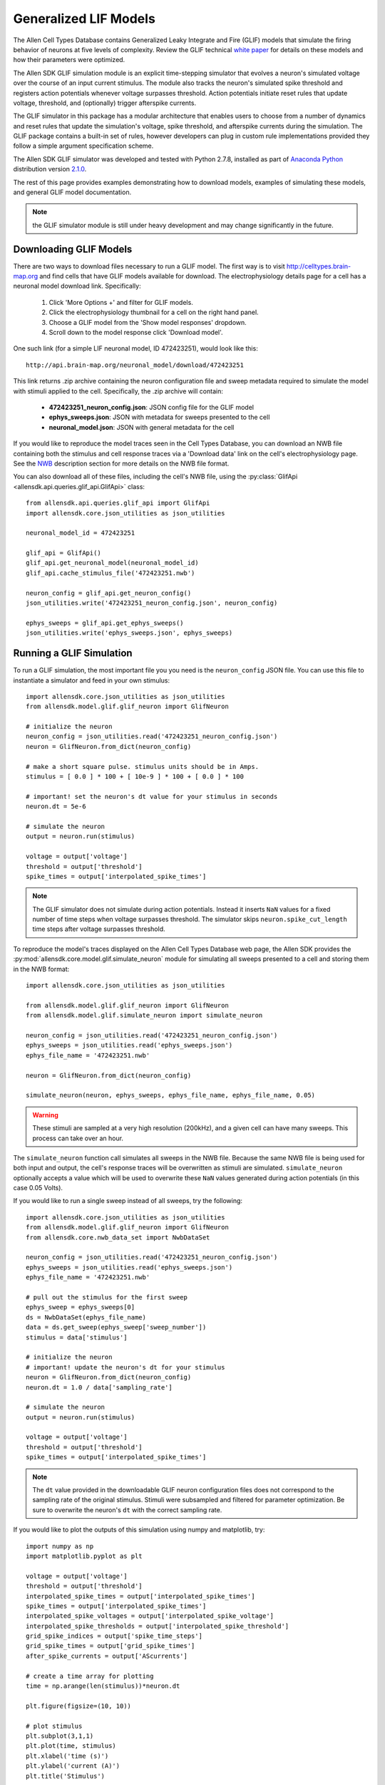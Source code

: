 Generalized LIF Models
======================

The Allen Cell Types Database contains Generalized Leaky Integrate and Fire 
(GLIF) models that simulate the firing behavior of neurons at five levels of complexity.
Review the GLIF technical `white paper <http://help.brain-map.org/display/celltypes/Documentation>`_ 
for details on these models and how their parameters were optimized.

The Allen SDK GLIF simulation module is an explicit time-stepping simulator 
that evolves a neuron's simulated voltage over the course of an input
current stimulus.  The module also tracks the neuron's simulated spike
threshold and registers action potentials whenever voltage surpasses threshold.
Action potentials initiate reset rules that update voltage, threshold, and 
(optionally) trigger afterspike currents.  

The GLIF simulator in this package has a modular architecture
that enables users to choose from a number of dynamics and reset rules that
update the simulation's voltage, spike threshold, and afterspike currents
during the simulation. The GLIF package contains a built-in set of rules,
however developers can plug in custom rule implementations provided they
follow a simple argument specification scheme.

The Allen SDK GLIF simulator was developed and tested with Python 2.7.8, installed
as part of `Anaconda Python <https://store.continuum.io/cshop/anaconda/>`_ distribution 
version `2.1.0 <http://repo.continuum.io/archive/index.html>`_. 

The rest of this page provides examples demonstrating how to download models, 
examples of simulating these models, and general GLIF model documentation. 

.. note:: the GLIF simulator module is still under heavy development and
          may change significantly in the future.


Downloading  GLIF Models
------------------------

There are two ways to download files necessary to run a GLIF model.  The
first way is to visit http://celltypes.brain-map.org and find cells that have 
GLIF models available for download.  The electrophysiology details page
for a cell has a neuronal model download link.  Specifically:

   1. Click 'More Options +' and filter for GLIF models.
   2. Click the electrophysiology thumbnail for a cell on the right hand panel.
   3. Choose a GLIF model from the 'Show model responses' dropdown.
   4. Scroll down to the model response click 'Download model'.

One such link (for a simple LIF neuronal model, ID 472423251), would look
like this::

    http://api.brain-map.org/neuronal_model/download/472423251

This link returns .zip archive containing the neuron configuration file 
and sweep metadata required to simulate the model with stimuli applied to 
the cell.  Specifically, the .zip archive will contain:

    * **472423251_neuron_config.json**: JSON config file for the GLIF model
    * **ephys_sweeps.json**: JSON with metadata for sweeps presented to the cell
    * **neuronal_model.json**: JSON with general metadata for the cell

If you would like to reproduce the model traces seen in the Cell Types Database, 
you can download an NWB file containing both the stimulus and cell response traces via a 
'Download data' link on the cell's electrophysiology page. See the 
`NWB <cell_types.html#neurodata-without-borders>`_ description section
for more details on the NWB file format.

You can also download all of these files, including the cell's NWB file,
using the :py:class:`GlifApi <allensdk.api.queries.glif_api.GlifApi>` 
class::

    from allensdk.api.queries.glif_api import GlifApi
    import allensdk.core.json_utilities as json_utilities

    neuronal_model_id = 472423251
    
    glif_api = GlifApi()
    glif_api.get_neuronal_model(neuronal_model_id)
    glif_api.cache_stimulus_file('472423251.nwb')
    
    neuron_config = glif_api.get_neuron_config()
    json_utilities.write('472423251_neuron_config.json', neuron_config)
    
    ephys_sweeps = glif_api.get_ephys_sweeps()
    json_utilities.write('ephys_sweeps.json', ephys_sweeps)

Running a GLIF Simulation
-------------------------

To run a GLIF simulation, the most important file you you need is the ``neuron_config`` 
JSON file.  You can use this file to instantiate a simulator and feed in your own stimulus::

    import allensdk.core.json_utilities as json_utilities
    from allensdk.model.glif.glif_neuron import GlifNeuron

    # initialize the neuron
    neuron_config = json_utilities.read('472423251_neuron_config.json')
    neuron = GlifNeuron.from_dict(neuron_config)

    # make a short square pulse. stimulus units should be in Amps.
    stimulus = [ 0.0 ] * 100 + [ 10e-9 ] * 100 + [ 0.0 ] * 100

    # important! set the neuron's dt value for your stimulus in seconds
    neuron.dt = 5e-6

    # simulate the neuron
    output = neuron.run(stimulus)

    voltage = output['voltage']
    threshold = output['threshold']
    spike_times = output['interpolated_spike_times']

.. note:: 
    
    The GLIF simulator does not simulate during action potentials.  
    Instead it inserts ``NaN`` values for a fixed number of time steps when voltage 
    surpasses threshold.  The simulator skips ``neuron.spike_cut_length`` time steps 
    after voltage surpasses threshold.

To reproduce the model's traces displayed on the Allen Cell Types Database web page,
the Allen SDK provides the :py:mod:`allensdk.core.model.glif.simulate_neuron` 
module for simulating all sweeps presented to a cell and storing them in the NWB format::

    import allensdk.core.json_utilities as json_utilities

    from allensdk.model.glif.glif_neuron import GlifNeuron
    from allensdk.model.glif.simulate_neuron import simulate_neuron

    neuron_config = json_utilities.read('472423251_neuron_config.json')
    ephys_sweeps = json_utilities.read('ephys_sweeps.json')
    ephys_file_name = '472423251.nwb'

    neuron = GlifNeuron.from_dict(neuron_config)

    simulate_neuron(neuron, ephys_sweeps, ephys_file_name, ephys_file_name, 0.05)

.. warning::

    These stimuli are sampled at a very high resolution (200kHz), 
    and a given cell can have many sweeps.  This process can take over an hour.

The ``simulate_neuron`` function call simulates all sweeps in the NWB file.  
Because the same NWB file is being used for both input and output, 
the cell's response traces will be overwritten as stimuli are simulated. 
``simulate_neuron`` optionally accepts a value which will be used to overwrite
these ``NaN`` values generated during action potentials (in this case 0.05 Volts).

If you would like to run a single sweep instead of all sweeps, try the following::

    import allensdk.core.json_utilities as json_utilities
    from allensdk.model.glif.glif_neuron import GlifNeuron
    from allensdk.core.nwb_data_set import NwbDataSet

    neuron_config = json_utilities.read('472423251_neuron_config.json')
    ephys_sweeps = json_utilities.read('ephys_sweeps.json')
    ephys_file_name = '472423251.nwb'

    # pull out the stimulus for the first sweep
    ephys_sweep = ephys_sweeps[0]
    ds = NwbDataSet(ephys_file_name)
    data = ds.get_sweep(ephys_sweep['sweep_number']) 
    stimulus = data['stimulus']

    # initialize the neuron
    # important! update the neuron's dt for your stimulus
    neuron = GlifNeuron.from_dict(neuron_config)
    neuron.dt = 1.0 / data['sampling_rate']

    # simulate the neuron
    output = neuron.run(stimulus)

    voltage = output['voltage']
    threshold = output['threshold']
    spike_times = output['interpolated_spike_times']

.. note:: 
    
    The ``dt`` value provided in the downloadable GLIF neuron configuration
    files does not correspond to the sampling rate of the original stimulus.  Stimuli were
    subsampled and filtered for parameter optimization.  Be sure to overwrite the neuron's
    ``dt`` with the correct sampling rate.

If you would like to plot the outputs of this simulation using numpy and matplotlib, try::

    import numpy as np
    import matplotlib.pyplot as plt

    voltage = output['voltage']
    threshold = output['threshold']
    interpolated_spike_times = output['interpolated_spike_times']
    spike_times = output['interpolated_spike_times']
    interpolated_spike_voltages = output['interpolated_spike_voltage']
    interpolated_spike_thresholds = output['interpolated_spike_threshold']
    grid_spike_indices = output['spike_time_steps']
    grid_spike_times = output['grid_spike_times']
    after_spike_currents = output['AScurrents']

    # create a time array for plotting
    time = np.arange(len(stimulus))*neuron.dt

    plt.figure(figsize=(10, 10))

    # plot stimulus
    plt.subplot(3,1,1)
    plt.plot(time, stimulus)
    plt.xlabel('time (s)')
    plt.ylabel('current (A)')
    plt.title('Stimulus')

    # plot model output
    plt.subplot(3,1,2)
    plt.plot(time,  voltage, label='voltage')
    plt.plot(time,  threshold, label='threshold')
    
    if grid_spike_indices:
        plt.plot(interpolated_spike_times, interpolated_spike_voltages, 'x', 
                 label='interpolated spike')

        plt.plot((grid_spike_indices-1)*neuron.dt, voltage[grid_spike_indices-1], '.', 
                 label='last step before spike')

    plt.xlabel('time (s)')
    plt.ylabel('voltage (V)')
    plt.legend(loc=3)
    plt.title('Model Response')

    # plot after spike currents
    plt.subplot(3,1,3)
    for ii in range(np.shape(after_spike_currents)[1]):
        plt.plot(time, after_spike_currents[:,ii])
    plt.xlabel('time (s)')
    plt.ylabel('current (A)')
    plt.title('After Spike Currents')

    plt.tight_layout()
    plt.show()

.. note:: 

    There is both an interpolated and grid spike time.  The grid spike is the first time step 
    where the voltage is higher than the threshold.  Note that if you try to plot the voltage at the grid 
    spike indices the output will be ``NaN``. The interpolated spike is the calculated intersection of the 
    threshold and voltage between the time steps.

GLIF Configuration
------------------

Instances of the :py:class:`~allensdk.model.glif.glif_neuron.GlifNeuron` 
class require many parameters for initialization.  
Fixed neuron parameters are stored directly as properties on the class instance:

================ ===================================== ========== ========
Parameter        Description                           Units      Type
================ ===================================== ========== ========
El               resting potential                     Volts      float
dt               time duration of each simulation step seconds    float
R_input          input resistance                      Ohms       float
C                capacitance                           Farads     float
asc_vector       afterspike current coefficients       Amps       np.array 
spike_cut_length spike duration                        time steps int
th_inf           instantaneous threshold               Volts      float
th_adapt         adapted threshold                     Volts      float
================ ===================================== ========== ========

Some of these fixed parameters were optimized to fit Allen Cell Types Database 
electrophysiology data.  Optimized coefficients for these
parameters are stored by name in the ``neuron.coeffs`` dictionary. For more details
on which parameters were optimized, please see the technical 
`white paper <http://help.brain-map.org/display/celltypes/Documentation>`_.

The :py:class:`~allensdk.model.glif.glif_neuron.GlifNeuron` class has six 
methods that can be customized: three rules 
for updating voltage, threshold, and afterspike currents during the 
simulation; and three rules for updating those values when a spike is detected
(voltage surpasses threshold).

========================= ==============================================================
Method Type               Description
========================= ==============================================================
voltage_dynamics_method   Update simulation voltage for the next time step.
threshold_dynamics_method Update simulation threshold for the next time step.
AScurrent_dynamics_method Update afterspike current coefficients for the next time step.
voltage_reset_method      Reset simulation voltage after a spike occurs.
threshold_reset_method    Reset simulation threshold after a spike occurs.
AScurrent_reset_method    Reset afterspike current coefficients after a spike occurs.
========================= ==============================================================

The GLIF neuron configuration files available from the Allen Brain Atlas API use built-in
methods, however you can supply your own custom method if you like::

    # define your own custom voltage reset rule 
    # this one linearly scales the input voltage
    def custom_voltage_reset_rule(neuron, voltage_t0, custom_param_a, custom_param_b):
        return custom_param_a * voltage_t0 + custom_param_b

    # initialize a neuron from a neuron config file
    neuron_config = json_utilities.read('472423251_neuron_config.json')
    neuron = GlifNeuron.from_dict(neuron_config)

    # configure a new method and overwrite the neuron's old method
    method = neuron.configure_method('custom', custom_voltage_reset_rule, 
                                     { 'custom_param_a': 0.1, 'custom_param_b': 0.0 })
    neuron.voltage_reset_method = method

    output = neuron.run(stimulus)
    

Notice that the function is allowed to take custom parameters (here ``custom_param_a`` and 
``custom_param_b``), which are configured on method initialization from a dictionary. For more details, 
see the documentation for the :py:class:`GlifNeuron <allensdk.model.glif.glif_neuron.GlifNeuron>` and 
:py:class:`GlifNeuronMethod <allensdk.model.glif.glif_neuron_methods.GlifNeuronMethod>` classes.


Built-in Dynamics Rules
-----------------------

The job of a dynamics rule is to describe how the simulator should update
the voltage, spike threshold, and afterspike currents of the simulator at
a given simulation time step.  

**Voltage Dynamics Rules**

These methods update the output voltage of the simulation.  They all expect a voltage, 
afterspike current vector, and current injection value to be passed in by the GlifNeuron. All 
other function parameters must be fixed using the GlifNeuronMethod class.  They all return an 
updated voltage value.

    :py:meth:`allensdk.model.glif.glif_neuron_methods.dynamics_voltage_forward_euler`
    :py:meth:`allensdk.model.glif.glif_neuron_methods.dynamics_voltage_euler_exact`

**Threshold Dynamics Rules**

These methods update the spike threshold of the simulation.  They all expect the current
threshold and voltage values of the simulation to be passed in by the GlifNeuron. All 
other function parameters must be fixed using the GlifNeuronMethod class.  They all return an 
updated threshold value.

    :py:meth:`allensdk.model.glif.glif_neuron_methods.dynamics_threshold_three_components`
    :py:meth:`allensdk.model.glif.glif_neuron_methods.dynamics_threshold_inf`

**Afterspike Current Dynamics Rules**

These methods expect current afterspike current coefficients, current time step, 
and time steps of all previous spikes to be passed in by the GlifNeuron. All other function 
parameters must be fixed using the GlifNeuronMethod class.  They all return an updated
afterspike current array.

    :py:meth:`allensdk.model.glif.glif_neuron_methods.dynamics_AScurrent_exp`
    :py:meth:`allensdk.model.glif.glif_neuron_methods.dynamics_AScurrent_none`

Built-in Reset Rules
--------------------

The job of a reset rule is to describe how the simulator should update
the voltage, spike threshold, and afterspike currents of the simulator 
after the simulator has detected that the simulated voltage has surpassed
threshold.

**Voltage Reset Rules**

These methods update the output voltage of the simulation after voltage has surpassed threshold. 
They all expect a voltageto be passed in by the GlifNeuron. All other function parameters must be 
fixed using the GlifNeuronMethod class.  They all return an updated voltage value.

    :py:meth:`allensdk.model.glif.glif_neuron_methods.reset_voltage_zero`
    :py:meth:`allensdk.model.glif.glif_neuron_methods.reset_voltage_bio_rules`

**Threshold Reset Rules**

These methods update the spike threshold of the simulation after a spike has been detected.  
They all expect the current threshold and the reset voltage value of the simulation to be passed in by the GlifNeuron. All other function parameters must be fixed using the GlifNeuronMethod 
class.  They all return an updated threshold value.

    :py:meth:`allensdk.model.glif.glif_neuron_methods.reset_threshold_inf`
    :py:meth:`allensdk.model.glif.glif_neuron_methods.reset_threshold_three_components`

**Afterspike Reset Reset Rules**

These methods expect current afterspike current coefficients to be passed in by 
the GlifNeuron. All other function parameters must be fixed using the GlifNeuronMethod 
class.  They all return an updated afterspike current array.

    :py:meth:`allensdk.model.glif.glif_neuron_methods.reset_AScurrent_none`
    :py:meth:`allensdk.model.glif.glif_neuron_methods.reset_AScurrent_sum`


